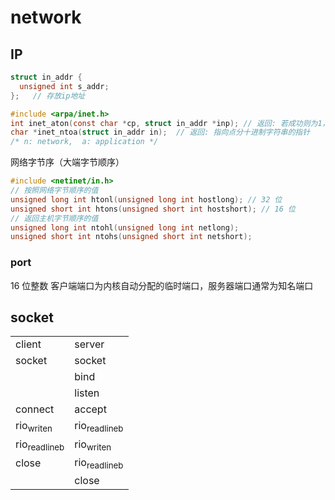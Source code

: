 * network
** IP
#+BEGIN_SRC c
struct in_addr {
  unsigned int s_addr;
};   // 存放ip地址

#include <arpa/inet.h>
int inet_aton(const char *cp, struct in_addr *inp); // 返回: 若成功则为1，若出错则为0
char *inet_ntoa(struct in_addr in);  // 返回: 指向点分十进制字符串的指针
/* n: network,  a: application */
#+END_SRC

网络字节序（大端字节顺序）
#+BEGIN_SRC c
#include <netinet/in.h>
// 按照网络字节顺序的值
unsigned long int htonl(unsigned long int hostlong); // 32 位
unsigned short int htons(unsigned short int hostshort); // 16 位
// 返回主机字节顺序的值
unsigned long int ntohl(unsigned long int netlong);
unsigned short int ntohs(unsigned short int netshort);
#+END_SRC

*** port
16 位整数
客户端端口为内核自动分配的临时端口，服务器端口通常为知名端口

** socket
| client        | server        |
| socket        | socket        |
|               | bind          |
|               | listen        |
| connect       | accept        |
| rio_writen    | rio_readlineb |
| rio_readlineb | rio_writen    |
| close         | rio_readlineb |
|               | close         |
